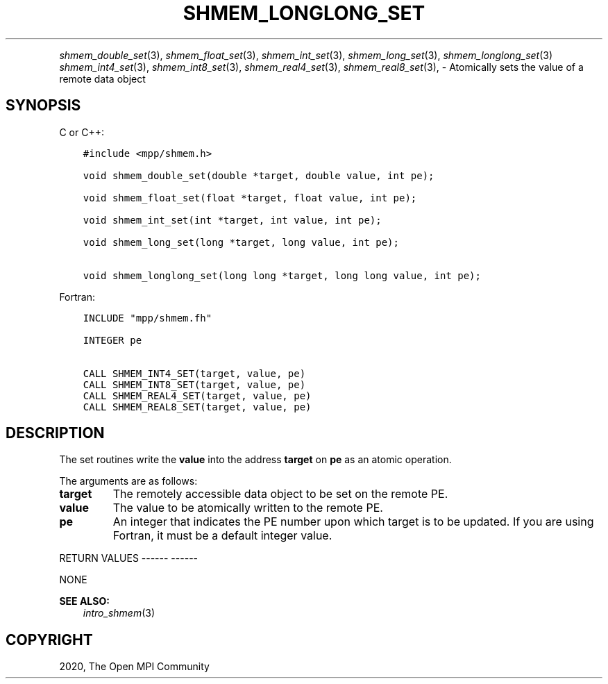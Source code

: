 .\" Man page generated from reStructuredText.
.
.TH "SHMEM_LONGLONG_SET" "3" "Jan 05, 2022" "" "Open MPI"
.
.nr rst2man-indent-level 0
.
.de1 rstReportMargin
\\$1 \\n[an-margin]
level \\n[rst2man-indent-level]
level margin: \\n[rst2man-indent\\n[rst2man-indent-level]]
-
\\n[rst2man-indent0]
\\n[rst2man-indent1]
\\n[rst2man-indent2]
..
.de1 INDENT
.\" .rstReportMargin pre:
. RS \\$1
. nr rst2man-indent\\n[rst2man-indent-level] \\n[an-margin]
. nr rst2man-indent-level +1
.\" .rstReportMargin post:
..
.de UNINDENT
. RE
.\" indent \\n[an-margin]
.\" old: \\n[rst2man-indent\\n[rst2man-indent-level]]
.nr rst2man-indent-level -1
.\" new: \\n[rst2man-indent\\n[rst2man-indent-level]]
.in \\n[rst2man-indent\\n[rst2man-indent-level]]u
..
.INDENT 0.0
.INDENT 3.5
.UNINDENT
.UNINDENT
.sp
\fIshmem_double_set\fP(3), \fIshmem_float_set\fP(3), \fIshmem_int_set\fP(3),
\fIshmem_long_set\fP(3), \fIshmem_longlong_set\fP(3) \fIshmem_int4_set\fP(3),
\fIshmem_int8_set\fP(3), \fIshmem_real4_set\fP(3), \fIshmem_real8_set\fP(3), \-
Atomically sets the value of a remote data object
.SH SYNOPSIS
.sp
C or C++:
.INDENT 0.0
.INDENT 3.5
.sp
.nf
.ft C
#include <mpp/shmem.h>

void shmem_double_set(double *target, double value, int pe);

void shmem_float_set(float *target, float value, int pe);

void shmem_int_set(int *target, int value, int pe);

void shmem_long_set(long *target, long value, int pe);

void shmem_longlong_set(long long *target, long long value, int pe);
.ft P
.fi
.UNINDENT
.UNINDENT
.sp
Fortran:
.INDENT 0.0
.INDENT 3.5
.sp
.nf
.ft C
INCLUDE "mpp/shmem.fh"

INTEGER pe

CALL SHMEM_INT4_SET(target, value, pe)
CALL SHMEM_INT8_SET(target, value, pe)
CALL SHMEM_REAL4_SET(target, value, pe)
CALL SHMEM_REAL8_SET(target, value, pe)
.ft P
.fi
.UNINDENT
.UNINDENT
.SH DESCRIPTION
.sp
The set routines write the \fBvalue\fP into the address \fBtarget\fP on
\fBpe\fP as an atomic operation.
.sp
The arguments are as follows:
.INDENT 0.0
.TP
.B target
The remotely accessible data object to be set on the remote PE.
.TP
.B value
The value to be atomically written to the remote PE.
.TP
.B pe
An integer that indicates the PE number upon which target is to be
updated. If you are using Fortran, it must be a default integer
value.
.UNINDENT
.sp
RETURN VALUES
\-\-\-\-\-\- \-\-\-\-\-\-
.sp
NONE
.sp
\fBSEE ALSO:\fP
.INDENT 0.0
.INDENT 3.5
\fIintro_shmem\fP(3)
.UNINDENT
.UNINDENT
.SH COPYRIGHT
2020, The Open MPI Community
.\" Generated by docutils manpage writer.
.

